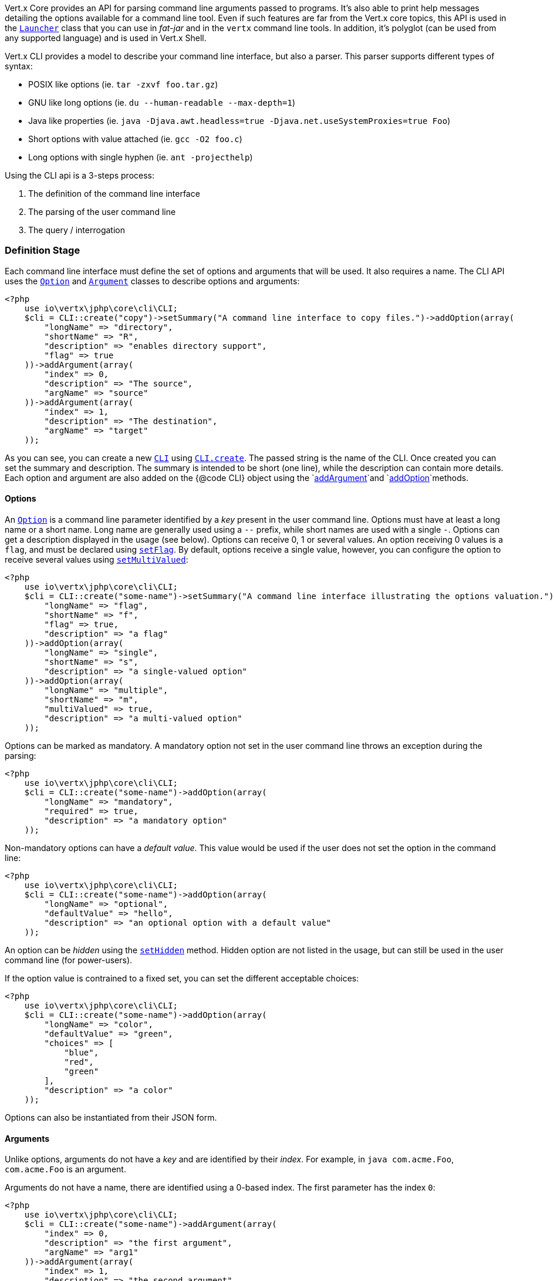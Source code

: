 Vert.x Core provides an API for parsing command line arguments passed to programs. It's also able to print help
messages detailing the options available for a command line tool. Even if such features are far from
the Vert.x core topics, this API is used in the `link:../../apidocs/io/vertx/core/Launcher.html[Launcher]` class that you can use in _fat-jar_
and in the `vertx` command line tools. In addition, it's polyglot (can be used from any supported language) and is
used in Vert.x Shell.

Vert.x CLI provides a model to describe your command line interface, but also a parser. This parser supports
different types of syntax:

* POSIX like options (ie. `tar -zxvf foo.tar.gz`)
* GNU like long options (ie. `du --human-readable --max-depth=1`)
* Java like properties (ie. `java -Djava.awt.headless=true -Djava.net.useSystemProxies=true Foo`)
* Short options with value attached (ie. `gcc -O2 foo.c`)
* Long options with single hyphen (ie. `ant -projecthelp`)

Using the CLI api is a 3-steps process:

1. The definition of the command line interface
2. The parsing of the user command line
3. The query / interrogation

=== Definition Stage

Each command line interface must define the set of options and arguments that will be used. It also requires a
name. The CLI API uses the `link:../../apidocs/io/vertx/core/cli/Option.html[Option]` and `link:../../apidocs/io/vertx/core/cli/Argument.html[Argument]` classes to
describe options and arguments:

[source,php]
----
<?php
    use io\vertx\jphp\core\cli\CLI;
    $cli = CLI::create("copy")->setSummary("A command line interface to copy files.")->addOption(array(
        "longName" => "directory",
        "shortName" => "R",
        "description" => "enables directory support",
        "flag" => true
    ))->addArgument(array(
        "index" => 0,
        "description" => "The source",
        "argName" => "source"
    ))->addArgument(array(
        "index" => 1,
        "description" => "The destination",
        "argName" => "target"
    ));

----

As you can see, you can create a new `link:../../apidocs/io/vertx/core/cli/CLI.html[CLI]` using
`link:../../apidocs/io/vertx/core/cli/CLI.html#create-java.lang.String-[CLI.create]`. The passed string is the name of the CLI. Once created you
can set the summary and description. The summary is intended to be short (one line), while the description can
contain more details. Each option and argument are also added on the {@code CLI} object using the
`link:../../apidocs/io/vertx/core/cli/CLI.html#addArgument-io.vertx.core.cli.Argument-[addArgument]`and
`link:../../apidocs/io/vertx/core/cli/CLI.html#addOption-io.vertx.core.cli.Option-[addOption]`methods.

==== Options

An `link:../../apidocs/io/vertx/core/cli/Option.html[Option]` is a command line parameter identified by a _key_ present in the user command
line. Options must have at least a long name or a short name. Long name are generally used using a `--` prefix,
while short names are used with a single `-`. Options can get a description displayed in the usage (see below).
Options can receive 0, 1 or several values. An option receiving 0 values is a `flag`, and must be declared using
`link:../../apidocs/io/vertx/core/cli/Option.html#setFlag-boolean-[setFlag]`. By default, options receive a single value, however, you can
configure the option to receive several values using `link:../../apidocs/io/vertx/core/cli/Option.html#setMultiValued-boolean-[setMultiValued]`:

[source,php]
----
<?php
    use io\vertx\jphp\core\cli\CLI;
    $cli = CLI::create("some-name")->setSummary("A command line interface illustrating the options valuation.")->addOption(array(
        "longName" => "flag",
        "shortName" => "f",
        "flag" => true,
        "description" => "a flag"
    ))->addOption(array(
        "longName" => "single",
        "shortName" => "s",
        "description" => "a single-valued option"
    ))->addOption(array(
        "longName" => "multiple",
        "shortName" => "m",
        "multiValued" => true,
        "description" => "a multi-valued option"
    ));

----

Options can be marked as mandatory. A mandatory option not set in the user command line throws an exception during
the parsing:

[source,php]
----
<?php
    use io\vertx\jphp\core\cli\CLI;
    $cli = CLI::create("some-name")->addOption(array(
        "longName" => "mandatory",
        "required" => true,
        "description" => "a mandatory option"
    ));

----

Non-mandatory options can have a _default value_. This value would be used if the user does not set the option in
the command line:

[source,php]
----
<?php
    use io\vertx\jphp\core\cli\CLI;
    $cli = CLI::create("some-name")->addOption(array(
        "longName" => "optional",
        "defaultValue" => "hello",
        "description" => "an optional option with a default value"
    ));

----

An option can be _hidden_ using the `link:../../apidocs/io/vertx/core/cli/Option.html#setHidden-boolean-[setHidden]` method. Hidden option are
not listed in the usage, but can still be used in the user command line (for power-users).

If the option value is contrained to a fixed set, you can set the different acceptable choices:

[source,php]
----
<?php
    use io\vertx\jphp\core\cli\CLI;
    $cli = CLI::create("some-name")->addOption(array(
        "longName" => "color",
        "defaultValue" => "green",
        "choices" => [
            "blue",
            "red",
            "green"
        ],
        "description" => "a color"
    ));

----

Options can also be instantiated from their JSON form.

==== Arguments

Unlike options, arguments do not have a _key_ and are identified by their _index_. For example, in
`java com.acme.Foo`, `com.acme.Foo` is an argument.

Arguments do not have a name, there are identified using a 0-based index. The first parameter has the
index `0`:

[source,php]
----
<?php
    use io\vertx\jphp\core\cli\CLI;
    $cli = CLI::create("some-name")->addArgument(array(
        "index" => 0,
        "description" => "the first argument",
        "argName" => "arg1"
    ))->addArgument(array(
        "index" => 1,
        "description" => "the second argument",
        "argName" => "arg2"
    ));

----

If you don't set the argument indexes, it computes it automatically by using the declaration order.

[source,php]
----
<?php
    use io\vertx\jphp\core\cli\CLI;
    $cli = CLI::create("some-name")->addArgument(array(
        "description" => "the first argument",
        "argName" => "arg1"
    ))->addArgument(array(
        "description" => "the second argument",
        "argName" => "arg2"
    ));

----

The `argName` is optional and used in the usage message.

As options, `link:../../apidocs/io/vertx/core/cli/Argument.html[Argument]` can:

* be hidden using `link:../../apidocs/io/vertx/core/cli/Argument.html#setHidden-boolean-[setHidden]`
* be mandatory using `link:../../apidocs/io/vertx/core/cli/Argument.html#setRequired-boolean-[setRequired]`
* have a default value using `link:../../apidocs/io/vertx/core/cli/Argument.html#setDefaultValue-java.lang.String-[setDefaultValue]`
* receive several values using `link:../../apidocs/io/vertx/core/cli/Argument.html#setMultiValued-boolean-[setMultiValued]` - only the last argument
can be multi-valued.

Arguments can also be instantiated from their JSON form.

==== Usage generation

Once your `link:../../apidocs/io/vertx/core/cli/CLI.html[CLI]` instance is configured, you can generate the _usage_ message:

[source,php]
----
<?php
    use io\vertx\jphp\core\cli\CLI;
    $cli = CLI::create("copy")->setSummary("A command line interface to copy files.")->addOption(array(
        "longName" => "directory",
        "shortName" => "R",
        "description" => "enables directory support",
        "flag" => true
    ))->addArgument(array(
        "index" => 0,
        "description" => "The source",
        "argName" => "source"
    ))->addArgument(array(
        "index" => 0,
        "description" => "The destination",
        "argName" => "target"
    ));

    $builder = Java::type("java.lang.StringBuilder").newInstance();
    $cli->usage($builder);

----

It generates an usage message like this one:

[source]
----
Usage: copy [-R] source target

A command line interface to copy files.

 -R,--directory   enables directory support
----

If you need to tune the usage message, check the `link:../../apidocs/io/vertx/core/cli/UsageMessageFormatter.html[UsageMessageFormatter]` class.

=== Parsing Stage

Once your `link:../../apidocs/io/vertx/core/cli/CLI.html[CLI]` instance is configured, you can parse the user command line to evaluate
each option and argument:

[source,php]
----
<?php
    $commandLine = $cli->parse($userCommandLineArguments);

----

The `link:../../apidocs/io/vertx/core/cli/CLI.html#parse-java.util.List-[parse]` method returns a `link:../../apidocs/io/vertx/core/cli/CommandLine.html[CommandLine]`
object containing the values. By default, it validates the user command line and checks that each mandatory options
and arguments have been set as well as the number of values received by each option. You can disable the
validation by passing `false` as second parameter of `link:../../apidocs/io/vertx/core/cli/CLI.html#parse-java.util.List-boolean-[parse]`.
This is useful if you want to check an argument or option is present even if the parsed command line is invalid.

You can check whether or not the
`link:../../apidocs/io/vertx/core/cli/CommandLine.html[CommandLine]`is valid using `link:../../apidocs/io/vertx/core/cli/CommandLine.html#isValid--[isValid]`.

=== Query / Interrogation Stage

Once parsed, you can retrieve the values of the options and arguments from the
`link:../../apidocs/io/vertx/core/cli/CommandLine.html[CommandLine]`object returned by the `link:../../apidocs/io/vertx/core/cli/CLI.html#parse-java.util.List-[parse]`
method:

[source,php]
----
<?php
    $commandLine = $cli->parse($userCommandLineArguments);
    $opt = $commandLine->getOptionValue("my-option");
    $flag = $commandLine->isFlagEnabled("my-flag");
    $arg0 = $commandLine->getArgumentValue(0);

----

One of your option can have been marked as "help". If a user command line enabled a "help" option, the validation
won't failed, but give you the opportunity to check if the user asks for help:

[source,php]
----
<?php
    use io\vertx\jphp\core\cli\CLI;
    $cli = CLI::create("test")->addOption(array(
        "longName" => "help",
        "shortName" => "h",
        "flag" => true,
        "help" => true
    ))->addOption(array(
        "longName" => "mandatory",
        "required" => true
    ));

    $line = $cli->parse(Java::type("java.util.Collections")->singletonList("-h"));

    // The parsing does not fail and let you do:
    if (!$line->isValid() && $line->isAskingForHelp()) {
        $builder = Java::type("java.lang.StringBuilder").newInstance();
        $cli->usage($builder);
        $stream->print($builder->toString());
    };

----

